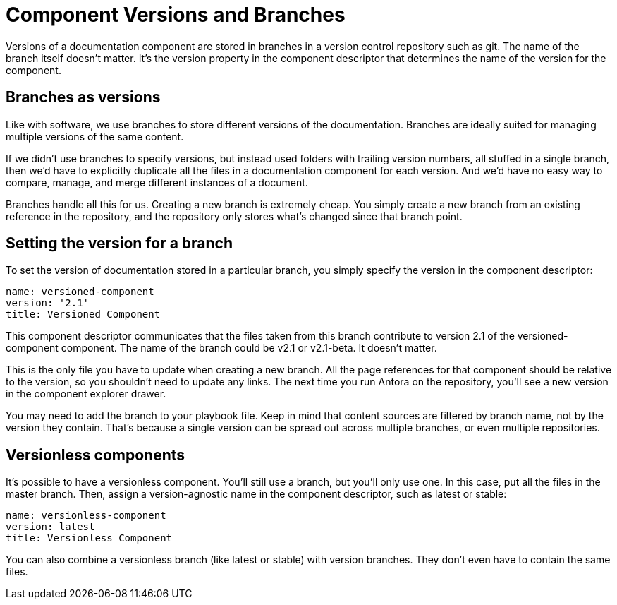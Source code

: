 ////
TODO: explain how this relates to page versions
////
= Component Versions and Branches

Versions of a documentation component are stored in branches in a version control repository such as git.
The name of the branch itself doesn't matter.
It's the version property in the component descriptor that determines the name of the version for the component.

== Branches as versions

Like with software, we use branches to store different versions of the documentation.
Branches are ideally suited for managing multiple versions of the same content.

If we didn't use branches to specify versions, but instead used folders with trailing version numbers, all stuffed in a single branch, then we'd have to explicitly duplicate all the files in a documentation component for each version.
And we'd have no easy way to compare, manage, and merge different instances of a document.

Branches handle all this for us.
Creating a new branch is extremely cheap.
You simply create a new branch from an existing reference in the repository, and the repository only stores what's changed since that branch point.

== Setting the version for a branch

To set the version of documentation stored in a particular branch, you simply specify the version in the component descriptor:

[source,yaml]
----
name: versioned-component
version: '2.1'
title: Versioned Component
----

This component descriptor communicates that the files taken from this branch contribute to version 2.1 of the versioned-component component.
The name of the branch could be v2.1 or v2.1-beta.
It doesn't matter.

This is the only file you have to update when creating a new branch.
All the page references for that component should be relative to the version, so you shouldn't need to update any links.
The next time you run Antora on the repository, you'll see a new version in the component explorer drawer.

You may need to add the branch to your playbook file.
Keep in mind that content sources are filtered by branch name, not by the version they contain.
That's because a single version can be spread out across multiple branches, or even multiple repositories.

== Versionless components

It's possible to have a versionless component.
You'll still use a branch, but you'll only use one.
In this case, put all the files in the master branch.
Then, assign a version-agnostic name in the component descriptor, such as latest or stable:

[source,yaml]
----
name: versionless-component
version: latest
title: Versionless Component
----

You can also combine a versionless branch (like latest or stable) with version branches.
They don't even have to contain the same files.
